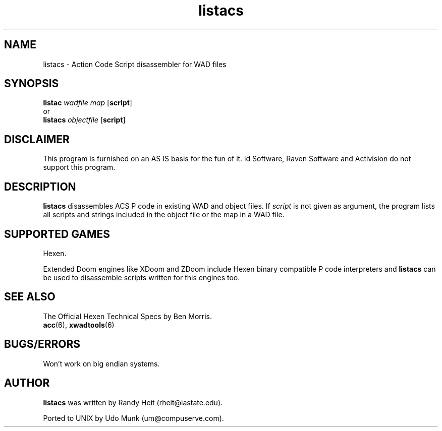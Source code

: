 .TH listacs 6 "12 January 2000"

.SH NAME
listacs \- Action Code Script disassembler for WAD files

.SH SYNOPSIS
.B listac
.I wadfile map
.RB [ script ]
.br
   or
.br
.B listacs
.I objectfile
.RB [ script ]

.SH DISCLAIMER
This program is furnished on an AS IS basis for the fun of it.
id Software, Raven Software and Activision do not support this program.

.SH DESCRIPTION
.B listacs
disassembles ACS P code in existing WAD and object files.
If \fIscript\fR is not given as argument, the program lists all scripts
and strings included in the object file or the map in a WAD file.

.SH SUPPORTED GAMES
Hexen.
.LP
Extended Doom engines like XDoom and ZDoom include Hexen binary compatible
P code interpreters and \fBlistacs\fR can be used to disassemble scripts
written for this engines too.

.SH SEE ALSO
The Official Hexen Technical Specs by Ben Morris.
.br
.BR acc "(6), "
.BR xwadtools (6)

.SH BUGS/ERRORS
Won't work on big endian systems.

.SH AUTHOR
.B listacs
was written by Randy Heit (rheit@iastate.edu).
.LP
Ported to UNIX by Udo Munk (um@compuserve.com).
